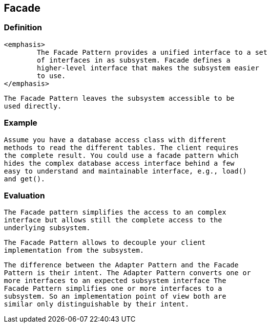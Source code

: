 [[facade]]
== Facade
[[facade_s1s2a]]
=== Definition
		
			<emphasis>
				The Facade Pattern provides a unified interface to a set
				of interfaces in as subsystem. Facade defines a
				higher-level interface that makes the subsystem easier
				to use.
			</emphasis>
		
		
			The Facade Pattern leaves the subsystem accessible to be
			used directly.
		


[[facade_s1s2b]]
=== Example
		
			Assume you have a database access class with different
			methods to read the different tables. The client requires
			the complete result. You could use a facade pattern which
			hides the complex database access interface behind a few
			easy to understand and maintainable interface, e.g., load()
			and get().
		


[[facade_s1s2c]]
=== Evaluation
		
			The Facade pattern simplifies the access to an complex
			interface but allows still the complete access to the
			underlying subsystem.
		
		
			The Facade Pattern allows to decouple your client
			implementation from the subsystem.
		
		
			The difference between the Adapter Pattern and the Facade
			Pattern is their intent. The Adapter Pattern converts one or
			more interfaces to an expected subsystem interface The
			Facade Pattern simplifies one or more interfaces to a
			subsystem. So an implementation point of view both are
			similar only distinguishable by their intent.
		


